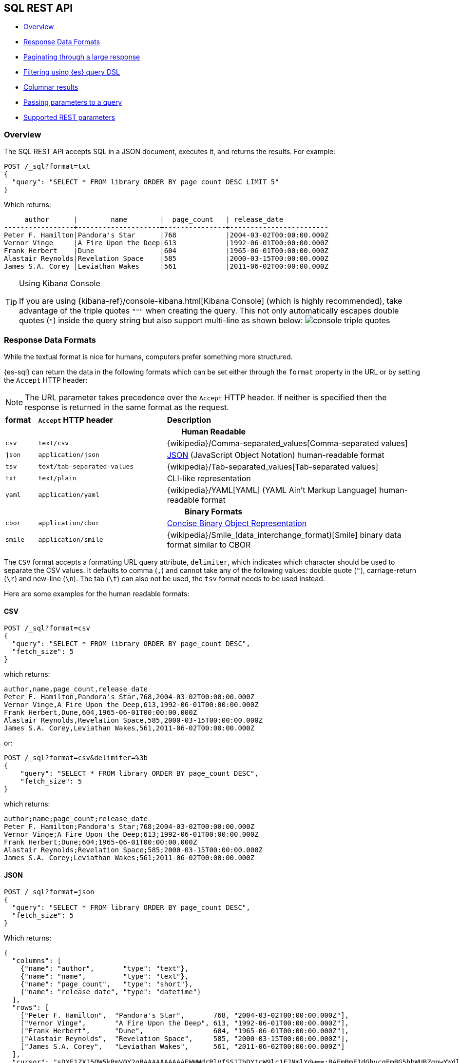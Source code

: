 [role="xpack"]
[testenv="basic"]
[[sql-rest]]
== SQL REST API

* <<sql-rest-overview>>
* <<sql-rest-format>>
* <<sql-pagination>>
* <<sql-rest-filtering>>
* <<sql-rest-columnar>>
* <<sql-rest-params>>
* <<sql-rest-fields>>

[[sql-rest-overview]]
=== Overview

The SQL REST API accepts SQL in a JSON document, executes it,
and returns the results.
For example:

[source,console]
--------------------------------------------------
POST /_sql?format=txt
{
  "query": "SELECT * FROM library ORDER BY page_count DESC LIMIT 5"
}
--------------------------------------------------
// TEST[setup:library]

Which returns:

[source,text]
--------------------------------------------------
     author      |        name        |  page_count   | release_date
-----------------+--------------------+---------------+------------------------
Peter F. Hamilton|Pandora's Star      |768            |2004-03-02T00:00:00.000Z
Vernor Vinge     |A Fire Upon the Deep|613            |1992-06-01T00:00:00.000Z
Frank Herbert    |Dune                |604            |1965-06-01T00:00:00.000Z
Alastair Reynolds|Revelation Space    |585            |2000-03-15T00:00:00.000Z
James S.A. Corey |Leviathan Wakes     |561            |2011-06-02T00:00:00.000Z
--------------------------------------------------
// TESTRESPONSE[s/\|/\\|/ s/\+/\\+/]
// TESTRESPONSE[non_json]

[[sql-kibana-console]]
[TIP]
.Using Kibana Console
====
If you are using {kibana-ref}/console-kibana.html[Kibana Console]
(which is highly recommended), take advantage of the
triple quotes `"""` when creating the query. This not only automatically escapes double
quotes (`"`) inside the query string but also support multi-line as shown below:
image:images/sql/rest/console-triple-quotes.png[]
====

[[sql-rest-format]]
=== Response Data Formats

While the textual format is nice for humans, computers prefer something
more structured.

{es-sql} can return the data in the following formats which can be set
either through the `format` property in the URL or by setting the `Accept` HTTP header:

NOTE: The URL parameter takes precedence over the `Accept` HTTP header.
If neither is specified then the response is returned in the same format as the request.

[cols="^m,^4m,^8"]

|===
s|format
s|`Accept` HTTP header
s|Description

3+h| Human Readable

|csv
|text/csv
|{wikipedia}/Comma-separated_values[Comma-separated values]

|json
|application/json
|https://www.json.org/[JSON] (JavaScript Object Notation) human-readable format

|tsv
|text/tab-separated-values
|{wikipedia}/Tab-separated_values[Tab-separated values]

|txt
|text/plain
|CLI-like representation

|yaml
|application/yaml
|{wikipedia}/YAML[YAML] (YAML Ain't Markup Language) human-readable format

3+h| Binary Formats

|cbor
|application/cbor
|https://cbor.io/[Concise Binary Object Representation]

|smile
|application/smile
|{wikipedia}/Smile_(data_interchange_format)[Smile] binary data format similar to CBOR

|===

The `CSV` format accepts a formatting URL query attribute, `delimiter`, which indicates which character should be used to separate the CSV
values. It defaults to comma (`,`) and cannot take any of the following values: double quote (`"`), carriage-return (`\r`) and new-line (`\n`).
The tab (`\t`) can also not be used, the `tsv` format needs to be used instead.

Here are some examples for the human readable formats:

==== CSV

[source,console]
--------------------------------------------------
POST /_sql?format=csv
{
  "query": "SELECT * FROM library ORDER BY page_count DESC",
  "fetch_size": 5
}
--------------------------------------------------
// TEST[setup:library]

which returns:

[source,text]
--------------------------------------------------
author,name,page_count,release_date
Peter F. Hamilton,Pandora's Star,768,2004-03-02T00:00:00.000Z
Vernor Vinge,A Fire Upon the Deep,613,1992-06-01T00:00:00.000Z
Frank Herbert,Dune,604,1965-06-01T00:00:00.000Z
Alastair Reynolds,Revelation Space,585,2000-03-15T00:00:00.000Z
James S.A. Corey,Leviathan Wakes,561,2011-06-02T00:00:00.000Z
--------------------------------------------------
// TESTRESPONSE[non_json]

or:

[source,console]
--------------------------------------------------
POST /_sql?format=csv&delimiter=%3b
{
    "query": "SELECT * FROM library ORDER BY page_count DESC",
    "fetch_size": 5
}
--------------------------------------------------
// TEST[setup:library]

which returns:

[source,text]
--------------------------------------------------
author;name;page_count;release_date
Peter F. Hamilton;Pandora's Star;768;2004-03-02T00:00:00.000Z
Vernor Vinge;A Fire Upon the Deep;613;1992-06-01T00:00:00.000Z
Frank Herbert;Dune;604;1965-06-01T00:00:00.000Z
Alastair Reynolds;Revelation Space;585;2000-03-15T00:00:00.000Z
James S.A. Corey;Leviathan Wakes;561;2011-06-02T00:00:00.000Z
--------------------------------------------------
// TESTRESPONSE[non_json]

==== JSON

[source,console]
--------------------------------------------------
POST /_sql?format=json
{
  "query": "SELECT * FROM library ORDER BY page_count DESC",
  "fetch_size": 5
}
--------------------------------------------------
// TEST[setup:library]

Which returns:

[source,console-result]
--------------------------------------------------
{
  "columns": [
    {"name": "author",       "type": "text"},
    {"name": "name",         "type": "text"},
    {"name": "page_count",   "type": "short"},
    {"name": "release_date", "type": "datetime"}
  ],
  "rows": [
    ["Peter F. Hamilton",  "Pandora's Star",       768, "2004-03-02T00:00:00.000Z"],
    ["Vernor Vinge",       "A Fire Upon the Deep", 613, "1992-06-01T00:00:00.000Z"],
    ["Frank Herbert",      "Dune",                 604, "1965-06-01T00:00:00.000Z"],
    ["Alastair Reynolds",  "Revelation Space",     585, "2000-03-15T00:00:00.000Z"],
    ["James S.A. Corey",   "Leviathan Wakes",      561, "2011-06-02T00:00:00.000Z"]
  ],
  "cursor": "sDXF1ZXJ5QW5kRmV0Y2gBAAAAAAAAAAEWWWdrRlVfSS1TbDYtcW9lc1FJNmlYdw==:BAFmBmF1dGhvcgFmBG5hbWUBZgpwYWdlX2NvdW50AWYMcmVsZWFzZV9kYXRl+v///w8="
}
--------------------------------------------------
// TESTRESPONSE[s/sDXF1ZXJ5QW5kRmV0Y2gBAAAAAAAAAAEWWWdrRlVfSS1TbDYtcW9lc1FJNmlYdw==:BAFmBmF1dGhvcgFmBG5hbWUBZgpwYWdlX2NvdW50AWYMcmVsZWFzZV9kYXRl\+v\/\/\/w8=/$body.cursor/]

==== TSV

[source,console]
--------------------------------------------------
POST /_sql?format=tsv
{
  "query": "SELECT * FROM library ORDER BY page_count DESC",
  "fetch_size": 5
}
--------------------------------------------------
// TEST[setup:library]

Which returns:

[source,text]
--------------------------------------------------
author	name	page_count	release_date
Peter F. Hamilton	Pandora's Star	768	2004-03-02T00:00:00.000Z
Vernor Vinge	A Fire Upon the Deep	613	1992-06-01T00:00:00.000Z
Frank Herbert	Dune	604	1965-06-01T00:00:00.000Z
Alastair Reynolds	Revelation Space	585	2000-03-15T00:00:00.000Z
James S.A. Corey	Leviathan Wakes	561	2011-06-02T00:00:00.000Z
--------------------------------------------------
// TESTRESPONSE[s/\t/ /]
// TESTRESPONSE[non_json]

==== TXT

[source,console]
--------------------------------------------------
POST /_sql?format=txt
{
  "query": "SELECT * FROM library ORDER BY page_count DESC",
  "fetch_size": 5
}
--------------------------------------------------
// TEST[setup:library]

Which returns:

[source,text]
--------------------------------------------------
     author      |        name        |  page_count   |      release_date
-----------------+--------------------+---------------+------------------------
Peter F. Hamilton|Pandora's Star      |768            |2004-03-02T00:00:00.000Z
Vernor Vinge     |A Fire Upon the Deep|613            |1992-06-01T00:00:00.000Z
Frank Herbert    |Dune                |604            |1965-06-01T00:00:00.000Z
Alastair Reynolds|Revelation Space    |585            |2000-03-15T00:00:00.000Z
James S.A. Corey |Leviathan Wakes     |561            |2011-06-02T00:00:00.000Z
--------------------------------------------------
// TESTRESPONSE[s/\|/\\|/ s/\+/\\+/]
// TESTRESPONSE[non_json]

==== YAML

[source,console]
--------------------------------------------------
POST /_sql?format=yaml
{
  "query": "SELECT * FROM library ORDER BY page_count DESC",
  "fetch_size": 5
}
--------------------------------------------------
// TEST[setup:library]

Which returns:

[source,yaml]
--------------------------------------------------
columns:
- name: "author"
  type: "text"
- name: "name"
  type: "text"
- name: "page_count"
  type: "short"
- name: "release_date"
  type: "datetime"
rows:
- - "Peter F. Hamilton"
  - "Pandora's Star"
  - 768
  - "2004-03-02T00:00:00.000Z"
- - "Vernor Vinge"
  - "A Fire Upon the Deep"
  - 613
  - "1992-06-01T00:00:00.000Z"
- - "Frank Herbert"
  - "Dune"
  - 604
  - "1965-06-01T00:00:00.000Z"
- - "Alastair Reynolds"
  - "Revelation Space"
  - 585
  - "2000-03-15T00:00:00.000Z"
- - "James S.A. Corey"
  - "Leviathan Wakes"
  - 561
  - "2011-06-02T00:00:00.000Z"
cursor: "sDXF1ZXJ5QW5kRmV0Y2gBAAAAAAAAAAEWWWdrRlVfSS1TbDYtcW9lc1FJNmlYdw==:BAFmBmF1dGhvcgFmBG5hbWUBZgpwYWdlX2NvdW50AWYMcmVsZWFzZV9kYXRl+v///w8="
--------------------------------------------------
// TESTRESPONSE[s/sDXF1ZXJ5QW5kRmV0Y2gBAAAAAAAAAAEWWWdrRlVfSS1TbDYtcW9lc1FJNmlYdw==:BAFmBmF1dGhvcgFmBG5hbWUBZgpwYWdlX2NvdW50AWYMcmVsZWFzZV9kYXRl\+v\/\/\/w8=/$body.cursor/]

[[sql-pagination]]
=== Paginating through a large response

Using the example from the <<sql-rest-format,previous section>>, one can
continue to the next page by sending back the cursor field. In the case of CSV, TSV and TXT
formats, the cursor is returned in the `Cursor` HTTP header.

[source,console]
--------------------------------------------------
POST /_sql?format=json
{
  "cursor": "sDXF1ZXJ5QW5kRmV0Y2gBAAAAAAAAAAEWYUpOYklQMHhRUEtld3RsNnFtYU1hQQ==:BAFmBGRhdGUBZgVsaWtlcwFzB21lc3NhZ2UBZgR1c2Vy9f///w8="
}
--------------------------------------------------
// TEST[continued]
// TEST[s/sDXF1ZXJ5QW5kRmV0Y2gBAAAAAAAAAAEWYUpOYklQMHhRUEtld3RsNnFtYU1hQQ==:BAFmBGRhdGUBZgVsaWtlcwFzB21lc3NhZ2UBZgR1c2Vy9f\/\/\/w8=/$body.cursor/]

Which looks like:

[source,console-result]
--------------------------------------------------
{
  "rows" : [
    ["Dan Simmons",        "Hyperion",             482,  "1989-05-26T00:00:00.000Z"],
    ["Iain M. Banks",      "Consider Phlebas",     471,  "1987-04-23T00:00:00.000Z"],
    ["Neal Stephenson",    "Snow Crash",           470,  "1992-06-01T00:00:00.000Z"],
    ["Frank Herbert",      "God Emperor of Dune",  454,  "1981-05-28T00:00:00.000Z"],
    ["Frank Herbert",      "Children of Dune",     408,  "1976-04-21T00:00:00.000Z"]
  ],
  "cursor" : "sDXF1ZXJ5QW5kRmV0Y2gBAAAAAAAAAAEWODRMaXBUaVlRN21iTlRyWHZWYUdrdw==:BAFmBmF1dGhvcgFmBG5hbWUBZgpwYWdlX2NvdW50AWYMcmVsZWFzZV9kYXRl9f///w8="
}
--------------------------------------------------
// TESTRESPONSE[s/sDXF1ZXJ5QW5kRmV0Y2gBAAAAAAAAAAEWODRMaXBUaVlRN21iTlRyWHZWYUdrdw==:BAFmBmF1dGhvcgFmBG5hbWUBZgpwYWdlX2NvdW50AWYMcmVsZWFzZV9kYXRl9f\/\/\/w8=/$body.cursor/]

Note that the `columns` object is only part of the first page.

You've reached the last page when there is no `cursor` returned
in the results. Like Elasticsearch's <<scroll-search-results,scroll>>,
SQL may keep state in Elasticsearch to support the cursor. Unlike
scroll, receiving the last page is enough to guarantee that the
Elasticsearch state is cleared.

To clear the state earlier, you can use the clear cursor command:

[source,console]
--------------------------------------------------
POST /_sql/close
{
  "cursor": "sDXF1ZXJ5QW5kRmV0Y2gBAAAAAAAAAAEWYUpOYklQMHhRUEtld3RsNnFtYU1hQQ==:BAFmBGRhdGUBZgVsaWtlcwFzB21lc3NhZ2UBZgR1c2Vy9f///w8="
}
--------------------------------------------------
// TEST[continued]
// TEST[s/sDXF1ZXJ5QW5kRmV0Y2gBAAAAAAAAAAEWYUpOYklQMHhRUEtld3RsNnFtYU1hQQ==:BAFmBGRhdGUBZgVsaWtlcwFzB21lc3NhZ2UBZgR1c2Vy9f\/\/\/w8=/$body.cursor/]

Which will like return the

[source,console-result]
--------------------------------------------------
{
  "succeeded" : true
}
--------------------------------------------------


[[sql-rest-filtering]]
=== Filtering using {es} query DSL

One can filter the results that SQL will run on using a standard
{es} query DSL by specifying the query in the filter
parameter.

[source,console]
--------------------------------------------------
POST /_sql?format=txt
{
  "query": "SELECT * FROM library ORDER BY page_count DESC",
  "filter": {
    "range": {
      "page_count": {
        "gte" : 100,
        "lte" : 200
      }
    }
  },
  "fetch_size": 5
}
--------------------------------------------------
// TEST[setup:library]

Which returns:

[source,text]
--------------------------------------------------
    author     |                name                |  page_count   | release_date
---------------+------------------------------------+---------------+------------------------
Douglas Adams  |The Hitchhiker's Guide to the Galaxy|180            |1979-10-12T00:00:00.000Z
--------------------------------------------------
// TESTRESPONSE[s/\|/\\|/ s/\+/\\+/]
// TESTRESPONSE[non_json]

[TIP]
=================
A useful and less obvious usage for standard query DSL filtering is to search documents by a specific <<search-routing, routing key>>.
Because {es-sql} does not support a `routing` parameter, one can specify a <<mapping-routing-field, `terms` filter for the `_routing` field>> instead:

[source,console]
--------------------------------------------------
POST /_sql?format=txt
{
  "query": "SELECT * FROM library",
  "filter": {
    "terms": {
      "_routing": ["abc"]
    }
  }
}
--------------------------------------------------
// TEST[setup:library]
=================

[[sql-rest-columnar]]
=== Columnar results

The most well known way of displaying the results of an SQL query result in general is the one where each
individual record/document represents one line/row. For certain formats, {es-sql} can return the results
in a columnar fashion: one row represents all the values of a certain column from the current page of results.

The following formats can be returned in columnar orientation: `json`, `yaml`, `cbor` and `smile`.

[source,console]
--------------------------------------------------
POST /_sql?format=json
{
  "query": "SELECT * FROM library ORDER BY page_count DESC",
  "fetch_size": 5,
  "columnar": true
}
--------------------------------------------------
// TEST[setup:library]

Which returns:

[source,console-result]
--------------------------------------------------
{
  "columns": [
    {"name": "author", "type": "text"},
    {"name": "name", "type": "text"},
    {"name": "page_count", "type": "short"},
    {"name": "release_date", "type": "datetime"}
  ],
  "values": [
    ["Peter F. Hamilton", "Vernor Vinge", "Frank Herbert", "Alastair Reynolds", "James S.A. Corey"],
    ["Pandora's Star", "A Fire Upon the Deep", "Dune", "Revelation Space", "Leviathan Wakes"],
    [768, 613, 604, 585, 561],
    ["2004-03-02T00:00:00.000Z", "1992-06-01T00:00:00.000Z", "1965-06-01T00:00:00.000Z", "2000-03-15T00:00:00.000Z", "2011-06-02T00:00:00.000Z"]
  ],
  "cursor": "sDXF1ZXJ5QW5kRmV0Y2gBAAAAAAAAAAEWWWdrRlVfSS1TbDYtcW9lc1FJNmlYdw==:BAFmBmF1dGhvcgFmBG5hbWUBZgpwYWdlX2NvdW50AWYMcmVsZWFzZV9kYXRl+v///w8="
}
--------------------------------------------------
// TESTRESPONSE[s/sDXF1ZXJ5QW5kRmV0Y2gBAAAAAAAAAAEWWWdrRlVfSS1TbDYtcW9lc1FJNmlYdw==:BAFmBmF1dGhvcgFmBG5hbWUBZgpwYWdlX2NvdW50AWYMcmVsZWFzZV9kYXRl\+v\/\/\/w8=/$body.cursor/]

Any subsequent calls using a `cursor` still have to contain the `columnar` parameter to preserve the orientation,
meaning the initial query will not _remember_ the columnar option.

[source,console]
--------------------------------------------------
POST /_sql?format=json
{
  "cursor": "sDXF1ZXJ5QW5kRmV0Y2gBAAAAAAAAAAEWWWdrRlVfSS1TbDYtcW9lc1FJNmlYdw==:BAFmBmF1dGhvcgFmBG5hbWUBZgpwYWdlX2NvdW50AWYMcmVsZWFzZV9kYXRl+v///w8=",
  "columnar": true
}
--------------------------------------------------
// TEST[continued]
// TEST[s/sDXF1ZXJ5QW5kRmV0Y2gBAAAAAAAAAAEWWWdrRlVfSS1TbDYtcW9lc1FJNmlYdw==:BAFmBmF1dGhvcgFmBG5hbWUBZgpwYWdlX2NvdW50AWYMcmVsZWFzZV9kYXRl\+v\/\/\/w8=/$body.cursor/]

Which looks like:

[source,console-result]
--------------------------------------------------
{
  "values": [
    ["Dan Simmons", "Iain M. Banks", "Neal Stephenson", "Frank Herbert", "Frank Herbert"],
    ["Hyperion", "Consider Phlebas", "Snow Crash", "God Emperor of Dune", "Children of Dune"],
    [482, 471, 470, 454, 408],
    ["1989-05-26T00:00:00.000Z", "1987-04-23T00:00:00.000Z", "1992-06-01T00:00:00.000Z", "1981-05-28T00:00:00.000Z", "1976-04-21T00:00:00.000Z"]
  ],
  "cursor": "46ToAwFzQERYRjFaWEo1UVc1a1JtVjBZMmdCQUFBQUFBQUFBQUVXWjBaNlFXbzNOV0pVY21Wa1NUZDJhV2t3V2xwblp3PT3/////DwQBZgZhdXRob3IBBHRleHQAAAFmBG5hbWUBBHRleHQAAAFmCnBhZ2VfY291bnQBBGxvbmcBAAFmDHJlbGVhc2VfZGF0ZQEIZGF0ZXRpbWUBAAEP"
}
--------------------------------------------------
// TESTRESPONSE[s/46ToAwFzQERYRjFaWEo1UVc1a1JtVjBZMmdCQUFBQUFBQUFBQUVXWjBaNlFXbzNOV0pVY21Wa1NUZDJhV2t3V2xwblp3PT3\/\/\/\/\/DwQBZgZhdXRob3IBBHRleHQAAAFmBG5hbWUBBHRleHQAAAFmCnBhZ2VfY291bnQBBGxvbmcBAAFmDHJlbGVhc2VfZGF0ZQEIZGF0ZXRpbWUBAAEP/$body.cursor/]

[[sql-rest-params]]
=== Passing parameters to a query

Using values in a query condition, for example, or in a `HAVING` statement can be done "inline",
by integrating the value in the query string itself:

[source,console]
--------------------------------------------------
POST /_sql?format=txt
{
	"query": "SELECT YEAR(release_date) AS year FROM library WHERE page_count > 300 AND author = 'Frank Herbert' GROUP BY year HAVING COUNT(*) > 0"
}
--------------------------------------------------
// TEST[setup:library]

or it can be done by extracting the values in a separate list of parameters and using question mark placeholders (`?`) in the query string:

[source,console]
--------------------------------------------------
POST /_sql?format=txt
{
	"query": "SELECT YEAR(release_date) AS year FROM library WHERE page_count > ? AND author = ? GROUP BY year HAVING COUNT(*) > ?",
	"params": [300, "Frank Herbert", 0]
}
--------------------------------------------------
// TEST[setup:library]

[IMPORTANT]
The recommended way of passing values to a query is with question mark placeholders, to avoid any attempts of hacking or SQL injection.

[[sql-rest-fields]]
=== Supported REST parameters

In addition to the `query` and `fetch_size`, a request a number of user-defined fields for specifying
the request time-outs or localization information (such as timezone).

The table below lists the supported parameters:

[cols="^m,^m,^5"]

|===

s|name
s|Default value
s|Description

|query
|Mandatory
|SQL query to execute

|fetch_size
|1000
|The maximum number of rows (or entries) to return in one response

|filter
|none
|Optional {es} query DSL for additional <<sql-rest-filtering, filtering>>.

|request_timeout
|90s
|The timeout before the request fails.

|page_timeout
|45s
|The timeout before a pagination request fails.

|[[sql-rest-fields-timezone]]time_zone
|`Z` (or `UTC`)
|Time-zone in ISO 8601 used for executing the query on the server.
More information available https://docs.oracle.com/javase/8/docs/api/java/time/ZoneId.html[here].

|columnar
|false
|Return the results in a columnar fashion, rather than row-based fashion. Valid for `json`, `yaml`, `cbor` and `smile`.

|field_multi_value_leniency
|false
|Throw an exception when encountering multiple values for a field (default) or be lenient and return the first value from the list (without any guarantees of what that will be - typically the first in natural ascending order).

|index_include_frozen
|false
|Whether to include <<frozen-indices, frozen-indices>> in the query execution or not (default).

|params
|none
|Optional list of parameters to replace question mark (`?`) placeholders inside the query.

|===

Do note that most parameters (outside the timeout and `columnar` ones) make sense only during the initial query - any follow-up pagination request only requires the `cursor` parameter as explained in the <<sql-pagination, pagination>> chapter.
That's because the query has already been executed and the calls are simply about returning the found results - thus the parameters are simply ignored.

